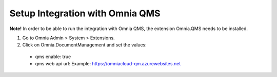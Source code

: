 Setup Integration with Omnia QMS
=======================================

**Note!** In order to be able to run the integration with Omnia QMS, the extension Omnia.QMS needs to be installed.

1. Go to Omnia Admin > System > Extensions.
2. Click on Omnia.DocumentManagement and set the values:
 - qms enable: true
 - qms web api url: Example: https://omniacloud-qm.azurewebsites.net
